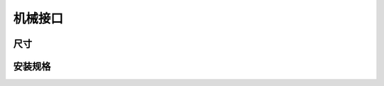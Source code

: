 机械接口
======================================

尺寸
---------------------------------

.. tabs::

   .. group-tab:: BP SAMLL

      .. image:: images/amr_1.png
         :align: center
   
      .. image:: images/amr_2.png
         :align: center

   .. group-tab:: BP MEDIUM

        .. image:: images/medium_1.png
         :align: center
   
      .. image:: images/medium_2.png
         :align: center

   .. group-tab:: BP LARGE

       .. image:: images/large.png
         :align: center
   
      .. image:: images/large_1.png
         :align: center
   
   .. group-tab:: BP AMR

      .. image:: images/amr_1.png
         :align: center
   
      .. image:: images/amr_2.png
         :align: center

   .. group-tab:: BP AMR-GPU

      .. image:: images/amr_gpu_1.png
         :align: center
   
      .. image:: images/amr_gpu_2.png
         :align: center


安装规格
--------------------------------------

.. tabs::

   .. group-tab:: BP SAMLL

        DaoAI BP SAMLL摄像机有四个M5安装孔，一个Ø5定位锥孔和一个定位锥孔。为确保不损坏螺纹，我们建议在紧固螺丝时不要超过规定的最大扭矩值。

       .. image:: images/amr_3.png
         :align: center

   .. group-tab:: BP MEDIUM

      DaoAI BP MEDIUM 摄像机有四个M5安装孔，一个Ø5定位锥孔和一个定位锥孔。为确保不损坏螺纹，我们建议在紧固螺丝时不要超过规定的最大扭矩值。

       .. image:: images/medium.png
         :align: center

   .. group-tab:: BP LARGE

      Windows tab content - tab set 1
   
   .. group-tab:: BP AMR

      DaoAI BP AMR摄像机有四个M5安装孔，一个Ø5定位锥孔和一个定位锥孔。为确保不损坏螺纹，我们建议在紧固螺丝时不要超过规定的最大扭矩值。

       .. image:: images/amr_3.png
         :align: center   

   .. group-tab:: BP AMR-GPU

      DaoAI BP AMR-GPU 摄像机有四个M5安装孔，一个Ø5定位锥孔和一个定位锥孔。为确保不损坏螺纹，我们建议在紧固螺丝时不要超过规定的最大扭矩值。

       .. image:: images/amr_gpu.png
         :align: center